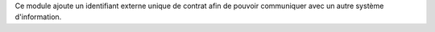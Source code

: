 Ce module ajoute un identifiant externe unique de contrat afin de pouvoir communiquer avec un autre système d'information.
